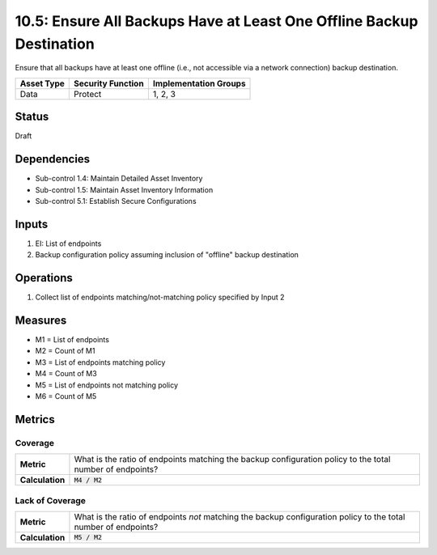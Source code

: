 10.5: Ensure All Backups Have at Least One Offline Backup Destination
=====================================================================
Ensure that all backups have at least one offline (i.e., not accessible via a network connection) backup destination.

.. list-table::
	:header-rows: 1

	* - Asset Type
	  - Security Function
	  - Implementation Groups
	* - Data
	  - Protect
	  - 1, 2, 3

Status
------
Draft

Dependencies
------------
* Sub-control 1.4: Maintain Detailed Asset Inventory
* Sub-control 1.5: Maintain Asset Inventory Information
* Sub-control 5.1: Establish Secure Configurations

Inputs
-----------
#. EI: List of endpoints
#. Backup configuration policy assuming inclusion of "offline" backup destination

Operations
----------
#. Collect list of endpoints matching/not-matching policy specified by Input 2

Measures
--------
* M1 = List of endpoints
* M2 = Count of M1
* M3 = List of endpoints matching policy
* M4 = Count of M3
* M5 = List of endpoints not matching policy
* M6 = Count of M5

Metrics
-------

Coverage
^^^^^^^^^^^^^^
.. list-table::

	* - **Metric**
	  - What is the ratio of endpoints matching the backup configuration policy to the total number of endpoints?
	* - **Calculation**
	  - :code:`M4 / M2`

Lack of Coverage
^^^^^^^^^^^^^^
.. list-table::

	* - **Metric**
	  - What is the ratio of endpoints *not* matching the backup configuration policy to the total number of endpoints?
	* - **Calculation**
	  - :code:`M5 / M2`

.. history
.. authors
.. license
